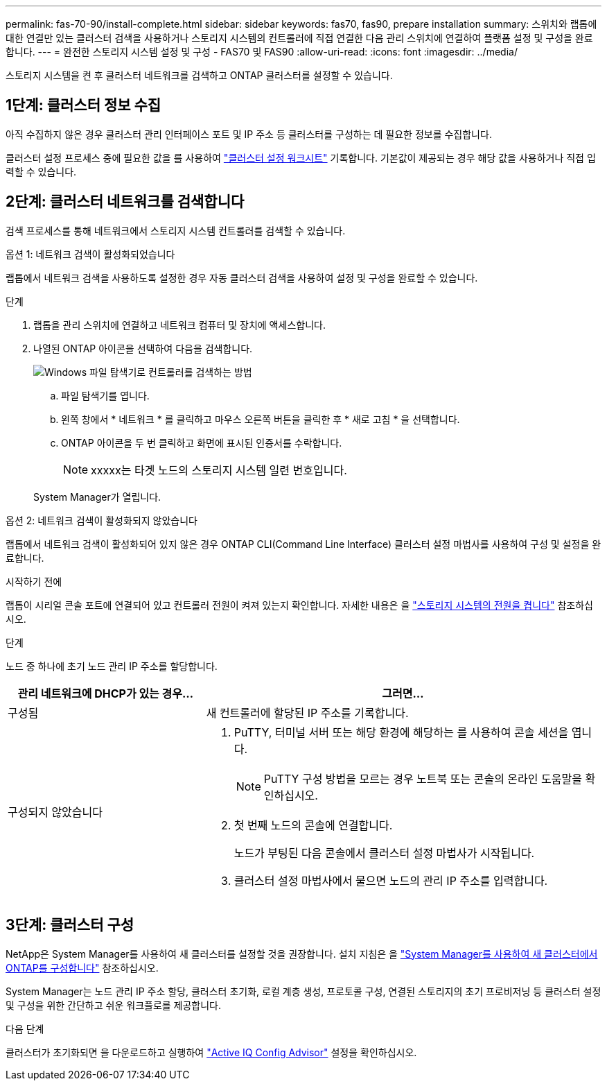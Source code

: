 ---
permalink: fas-70-90/install-complete.html 
sidebar: sidebar 
keywords: fas70, fas90, prepare installation 
summary: 스위치와 랩톱에 대한 연결만 있는 클러스터 검색을 사용하거나 스토리지 시스템의 컨트롤러에 직접 연결한 다음 관리 스위치에 연결하여 플랫폼 설정 및 구성을 완료합니다. 
---
= 완전한 스토리지 시스템 설정 및 구성 - FAS70 및 FAS90
:allow-uri-read: 
:icons: font
:imagesdir: ../media/


[role="lead"]
스토리지 시스템을 켠 후 클러스터 네트워크를 검색하고 ONTAP 클러스터를 설정할 수 있습니다.



== 1단계: 클러스터 정보 수집

아직 수집하지 않은 경우 클러스터 관리 인터페이스 포트 및 IP 주소 등 클러스터를 구성하는 데 필요한 정보를 수집합니다.

클러스터 설정 프로세스 중에 필요한 값을 를 사용하여 https://docs.netapp.com/us-en/ontap/software_setup/index.html["클러스터 설정 워크시트"^] 기록합니다. 기본값이 제공되는 경우 해당 값을 사용하거나 직접 입력할 수 있습니다.



== 2단계: 클러스터 네트워크를 검색합니다

검색 프로세스를 통해 네트워크에서 스토리지 시스템 컨트롤러를 검색할 수 있습니다.

[role="tabbed-block"]
====
.옵션 1: 네트워크 검색이 활성화되었습니다
--
랩톱에서 네트워크 검색을 사용하도록 설정한 경우 자동 클러스터 검색을 사용하여 설정 및 구성을 완료할 수 있습니다.

.단계
. 랩톱을 관리 스위치에 연결하고 네트워크 컴퓨터 및 장치에 액세스합니다.
. 나열된 ONTAP 아이콘을 선택하여 다음을 검색합니다.
+
image::../media/drw_autodiscovery_controler_select_ieops-1849.svg[Windows 파일 탐색기로 컨트롤러를 검색하는 방법]

+
.. 파일 탐색기를 엽니다.
.. 왼쪽 창에서 * 네트워크 * 를 클릭하고 마우스 오른쪽 버튼을 클릭한 후 * 새로 고침 * 을 선택합니다.
.. ONTAP 아이콘을 두 번 클릭하고 화면에 표시된 인증서를 수락합니다.
+

NOTE: xxxxx는 타겟 노드의 스토리지 시스템 일련 번호입니다.



+
System Manager가 열립니다.



--
.옵션 2: 네트워크 검색이 활성화되지 않았습니다
--
랩톱에서 네트워크 검색이 활성화되어 있지 않은 경우 ONTAP CLI(Command Line Interface) 클러스터 설정 마법사를 사용하여 구성 및 설정을 완료합니다.

.시작하기 전에
랩톱이 시리얼 콘솔 포트에 연결되어 있고 컨트롤러 전원이 켜져 있는지 확인합니다. 자세한 내용은 을 link:install-power-hardware.html#step-2-power-on-the-controllers["스토리지 시스템의 전원을 켭니다"] 참조하십시오.

.단계
노드 중 하나에 초기 노드 관리 IP 주소를 할당합니다.

[cols="1,2"]
|===
| 관리 네트워크에 DHCP가 있는 경우... | 그러면... 


 a| 
구성됨
 a| 
새 컨트롤러에 할당된 IP 주소를 기록합니다.



 a| 
구성되지 않았습니다
 a| 
. PuTTY, 터미널 서버 또는 해당 환경에 해당하는 를 사용하여 콘솔 세션을 엽니다.
+

NOTE: PuTTY 구성 방법을 모르는 경우 노트북 또는 콘솔의 온라인 도움말을 확인하십시오.

. 첫 번째 노드의 콘솔에 연결합니다.
+
노드가 부팅된 다음 콘솔에서 클러스터 설정 마법사가 시작됩니다.

. 클러스터 설정 마법사에서 물으면 노드의 관리 IP 주소를 입력합니다.


|===
--
====


== 3단계: 클러스터 구성

NetApp은 System Manager를 사용하여 새 클러스터를 설정할 것을 권장합니다. 설치 지침은 을 https://docs.netapp.com/us-en/ontap/task_configure_ontap.html["System Manager를 사용하여 새 클러스터에서 ONTAP를 구성합니다"^] 참조하십시오.

System Manager는 노드 관리 IP 주소 할당, 클러스터 초기화, 로컬 계층 생성, 프로토콜 구성, 연결된 스토리지의 초기 프로비저닝 등 클러스터 설정 및 구성을 위한 간단하고 쉬운 워크플로를 제공합니다.

.다음 단계
클러스터가 초기화되면 을 다운로드하고 실행하여  https://mysupport.netapp.com/site/tools/tool-eula/activeiq-configadvisor["Active IQ Config Advisor"^] 설정을 확인하십시오.
